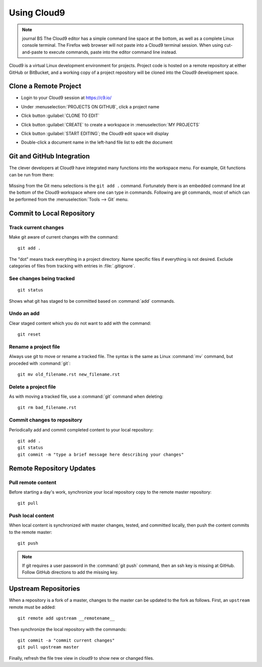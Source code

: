 .. _use_cloud9:

#############################
 Using Cloud9
#############################

.. note:: journal BS The Cloud9 editor has a simple command line space at the bottom, as 
   well as a complete Linux console terminal. The Firefox web browser will not 
   paste into a Cloud9 terminal session. When using cut-and-paste to execute
   commands, paste into the editor command line instead.

Cloud9 is a virtual Linux development environment for projects. Project code 
is hosted on a remote repository at either GitHub or BitBucket, and a working 
copy of a project repository will be cloned into the Cloud9 development space. 

Clone a Remote Project
=============================

+  Login to your Cloud9 session at https://c9.io/
+  Under :menuselection:`PROJECTS ON GITHUB`, click a project name

   .. image:: _images/07_cloud9-1.png

+  Click button :guilabel:`CLONE TO EDIT` 
+  Click button :guilabel:`CREATE` to create a workspace in 
   :menuselection:`MY PROJECTS`

   .. image:: _images/07_cloud9-2.png

+  Click button :guilabel:`START EDITING`; the Cloud9 edit space will display
+  Double-click a document name in the left-hand file list to edit the document

Git and GitHub Integration
=============================

The clever developers at Cloud9 have integrated many functions into the 
workspace menu. For example, Git functions can be run from there:

   .. image:: _images/07_cloud9-3.png

Missing from the Git menu selections is the ``git add .`` command. Fortunately
there is an embedded command line at the bottom of the Cloud9 workspace where 
one can type in commands. Following are git commands, most of which can be 
performed from the :menuselection:`Tools --> Git` menu.

Commit to Local Repository
=============================

Track current changes
-----------------------------

Make git aware of current changes with the command::

   git add .

The "dot" means track everything in a project directory. Name specific files 
if everything is not desired. Exclude categories of files from tracking with  
entries in :file:`.gitignore`.

See changes being tracked
-----------------------------

::

   git status

Shows what git has staged to be committed based on :command:`add` commands.

Undo an add
-----------------------------

Clear staged content which you do not want to add with the command::

   git reset

Rename a project file
-----------------------------

Always use git to move or rename a tracked file. The syntax is the same as 
Linux :command:`mv` command, but proceded with :command:`git`::

   git mv old_filename.rst new_filename.rst

Delete a project file
-----------------------------

As with moving a tracked file, use a :command:`git` command when deleting::

   git rm bad_filename.rst

Commit changes to repository
-----------------------------

Periodically add and commit completed content to your local repository::

   git add .
   git status
   git commit -m "type a brief message here describing your changes"

Remote Repository Updates
=============================

Pull remote content
-----------------------------

Before starting a day's work, synchronize your local repository copy to the 
remote master repository::

   git pull

Push local content
-----------------------------

When local content is synchronized with master changes, tested, and committed 
locally, then push the content commits to the remote master::

   git push

.. Note:: If git requires a user password in the :command:`git push` command,
   then an ssh key is missing at GitHub. Follow GitHub directions to add the 
   missing key. 

Upstream Repositories
=============================

When a repository is a fork of a master, changes to the master can be updated 
to the fork as follows. First, an ``upstream`` remote must be added::

   git remote add upstream __remotename__

Then synchronize the local repository with the commands::

   git commit -a "commit current changes"
   git pull upstream master

Finally, refresh the file tree view in cloud9 to show new or changed files.